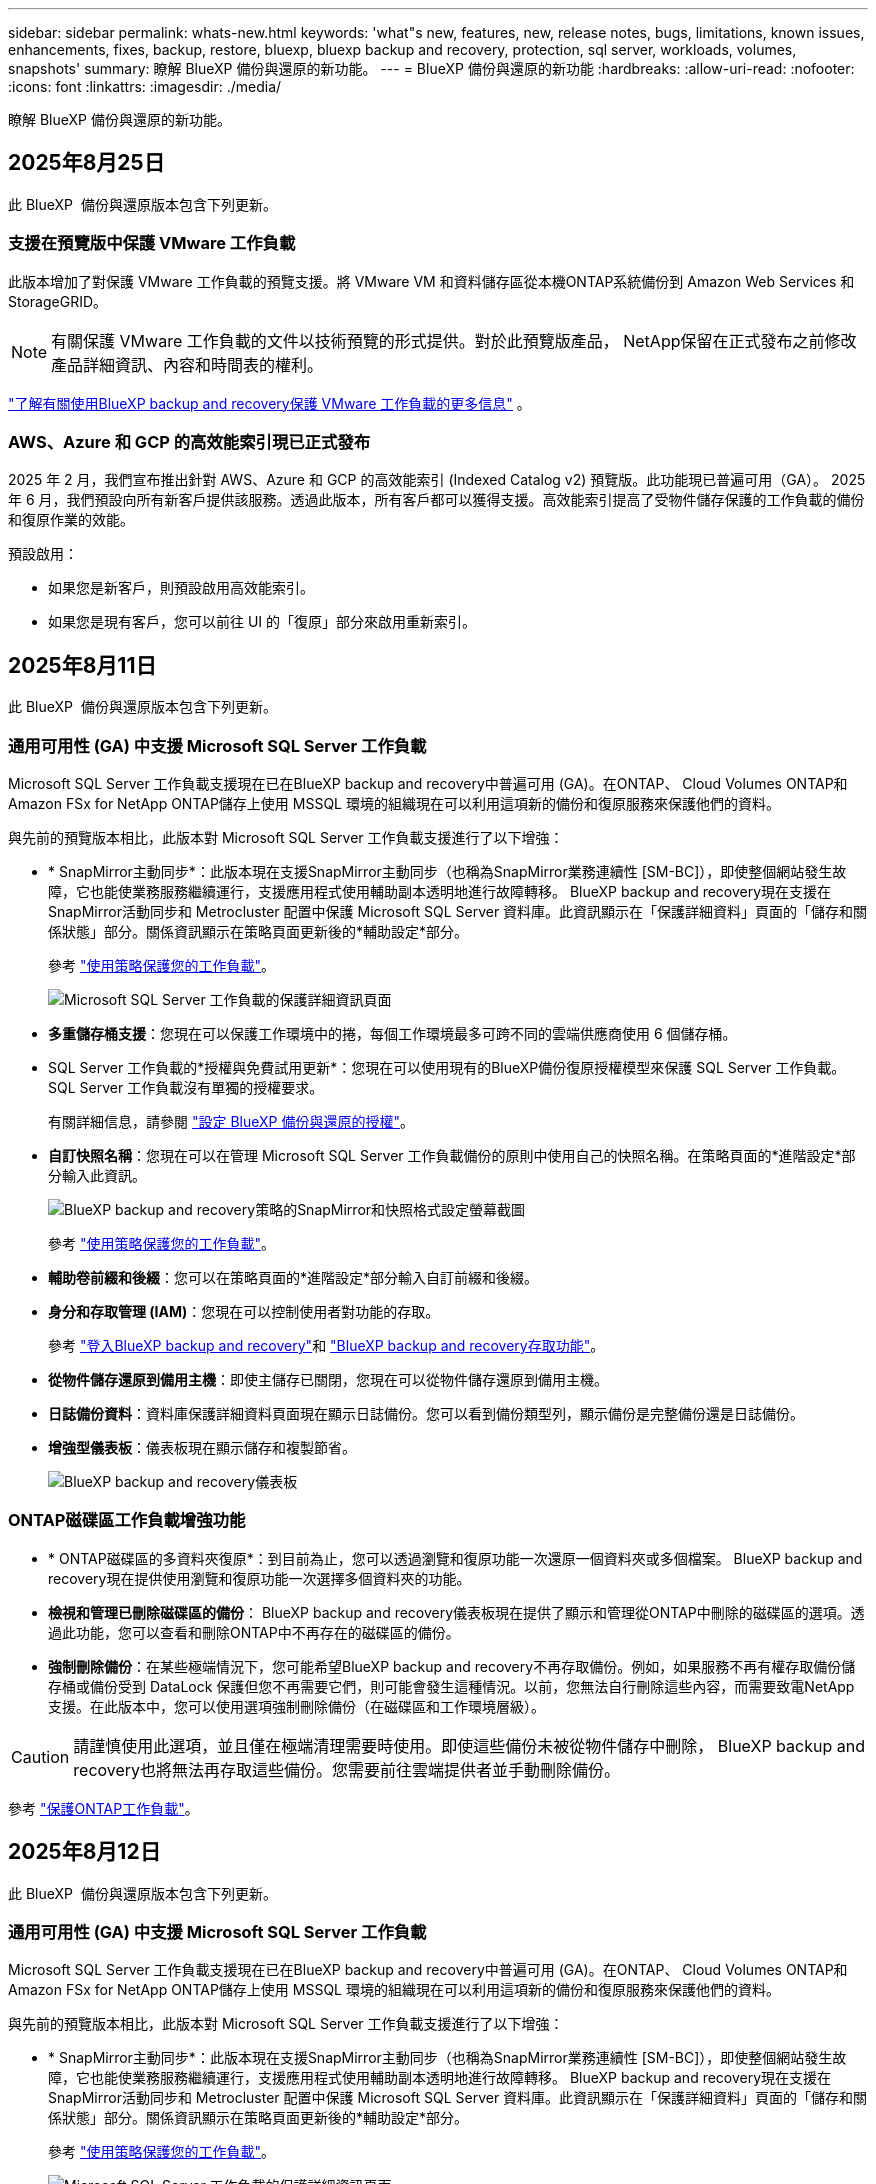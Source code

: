 ---
sidebar: sidebar 
permalink: whats-new.html 
keywords: 'what"s new, features, new, release notes, bugs, limitations, known issues, enhancements, fixes, backup, restore, bluexp, bluexp backup and recovery, protection, sql server, workloads, volumes, snapshots' 
summary: 瞭解 BlueXP 備份與還原的新功能。 
---
= BlueXP 備份與還原的新功能
:hardbreaks:
:allow-uri-read: 
:nofooter: 
:icons: font
:linkattrs: 
:imagesdir: ./media/


[role="lead"]
瞭解 BlueXP 備份與還原的新功能。



== 2025年8月25日

此 BlueXP  備份與還原版本包含下列更新。



=== 支援在預覽版中保護 VMware 工作負載

此版本增加了對保護 VMware 工作負載的預覽支援。將 VMware VM 和資料儲存區從本機ONTAP系統備份到 Amazon Web Services 和StorageGRID。


NOTE: 有關保護 VMware 工作負載的文件以技術預覽的形式提供。對於此預覽版產品， NetApp保留在正式發布之前修改產品詳細資訊、內容和時間表的權利。

link:br-use-vmware-protect-overview.html["了解有關使用BlueXP backup and recovery保護 VMware 工作負載的更多信息"] 。



=== AWS、Azure 和 GCP 的高效能索引現已正式發布

2025 年 2 月，我們宣布推出針對 AWS、Azure 和 GCP 的高效能索引 (Indexed Catalog v2) 預覽版。此功能現已普遍可用（GA）。 2025 年 6 月，我們預設向所有新客戶提供該服務。透過此版本，所有客戶都可以獲得支援。高效能索引提高了受物件儲存保護的工作負載的備份和復原作業的效能。

預設啟用：

* 如果您是新客戶，則預設啟用高效能索引。
* 如果您是現有客戶，您可以前往 UI 的「復原」部分來啟用重新索引。




== 2025年8月11日

此 BlueXP  備份與還原版本包含下列更新。



=== 通用可用性 (GA) 中支援 Microsoft SQL Server 工作負載

Microsoft SQL Server 工作負載支援現在已在BlueXP backup and recovery中普遍可用 (GA)。在ONTAP、 Cloud Volumes ONTAP和Amazon FSx for NetApp ONTAP儲存上使用 MSSQL 環境的組織現在可以利用這項新的備份和復原服務來保護他們的資料。

與先前的預覽版本相比，此版本對 Microsoft SQL Server 工作負載支援進行了以下增強：

* * SnapMirror主動同步*：此版本現在支援SnapMirror主動同步（也稱為SnapMirror業務連續性 [SM-BC]），即使整個網站發生故障，它也能使業務服務繼續運行，支援應用程式使用輔助副本透明地進行故障轉移。 BlueXP backup and recovery現在支援在SnapMirror活動同步和 Metrocluster 配置中保護 Microsoft SQL Server 資料庫。此資訊顯示在「保護詳細資料」頁面的「儲存和關係狀態」部分。關係資訊顯示在策略頁面更新後的*輔助設定*部分。
+
參考 https://docs.netapp.com/us-en/bluexp-backup-recovery/br-use-policies-create.html["使用策略保護您的工作負載"]。

+
image:../media/screen-br-sql-protection-details.png["Microsoft SQL Server 工作負載的保護詳細資訊頁面"]

* *多重儲存桶支援*：您現在可以保護工作環境中的捲，每個工作環境最多可跨不同的雲端供應商使用 6 個儲存桶。
* SQL Server 工作負載的*授權與免費試用更新*：您現在可以使用現有的BlueXP備份復原授權模型來保護 SQL Server 工作負載。  SQL Server 工作負載沒有單獨的授權要求。
+
有關詳細信息，請參閱 https://docs.netapp.com/us-en/bluexp-backup-recovery/br-start-licensing.html["設定 BlueXP 備份與還原的授權"]。

* *自訂快照名稱*：您現在可以在管理 Microsoft SQL Server 工作負載備份的原則中使用自己的快照名稱。在策略頁面的*進階設定*部分輸入此資訊。
+
image:../media/screen-br-sql-policy-create-advanced-snapmirror.png["BlueXP backup and recovery策略的SnapMirror和快照格式設定螢幕截圖"]

+
參考 https://docs.netapp.com/us-en/bluexp-backup-recovery/br-use-policies-create.html["使用策略保護您的工作負載"]。

* *輔助卷前綴和後綴*：您可以在策略頁面的*進階設定*部分輸入自訂前綴和後綴。
* *身分和存取管理 (IAM)*：您現在可以控制使用者對功能的存取。
+
參考 https://docs.netapp.com/us-en/bluexp-backup-recovery/br-start-login.html["登入BlueXP backup and recovery"]和 https://docs.netapp.com/us-en/bluexp-backup-recovery/reference-roles.html["BlueXP backup and recovery存取功能"]。

* *從物件儲存還原到備用主機*：即使主儲存已關閉，您現在可以從物件儲存還原到備用主機。
* *日誌備份資料*：資料庫保護詳細資料頁面現在顯示日誌備份。您可以看到備份類型列，顯示備份是完整備份還是日誌備份。
* *增強型儀表板*：儀表板現在顯示儲存和複製節省。
+
image:../media/screen-br-dashboard3.png["BlueXP backup and recovery儀表板"]





=== ONTAP磁碟區工作負載增強功能

* * ONTAP磁碟區的多資料夾復原*：到目前為止，您可以透過瀏覽和復原功能一次還原一個資料夾或多個檔案。  BlueXP backup and recovery現在提供使用瀏覽和復原功能一次選擇多個資料夾的功能。
* *檢視和管理已刪除磁碟區的備份*： BlueXP backup and recovery儀表板現在提供了顯示和管理從ONTAP中刪除的磁碟區的選項。透過此功能，您可以查看和刪除ONTAP中不再存在的磁碟區的備份。
* *強制刪除備份*：在某些極端情況下，您可能希望BlueXP backup and recovery不再存取備份。例如，如果服務不再有權存取備份儲存桶或備份受到 DataLock 保護但您不再需要它們，則可能會發生這種情況。以前，您無法自行刪除這些內容，而需要致電NetApp支援。在此版本中，您可以使用選項強制刪除備份（在磁碟區和工作環境層級）。



CAUTION: 請謹慎使用此選項，並且僅在極端清理需要時使用。即使這些備份未被從物件儲存中刪除， BlueXP backup and recovery也將無法再存取這些備份。您需要前往雲端提供者並手動刪除備份。

參考 https://docs.netapp.com/us-en/bluexp-backup-recovery/prev-ontap-protect-overview.html["保護ONTAP工作負載"]。



== 2025年8月12日

此 BlueXP  備份與還原版本包含下列更新。



=== 通用可用性 (GA) 中支援 Microsoft SQL Server 工作負載

Microsoft SQL Server 工作負載支援現在已在BlueXP backup and recovery中普遍可用 (GA)。在ONTAP、 Cloud Volumes ONTAP和Amazon FSx for NetApp ONTAP儲存上使用 MSSQL 環境的組織現在可以利用這項新的備份和復原服務來保護他們的資料。

與先前的預覽版本相比，此版本對 Microsoft SQL Server 工作負載支援進行了以下增強：

* * SnapMirror主動同步*：此版本現在支援SnapMirror主動同步（也稱為SnapMirror業務連續性 [SM-BC]），即使整個網站發生故障，它也能使業務服務繼續運行，支援應用程式使用輔助副本透明地進行故障轉移。 BlueXP backup and recovery現在支援在SnapMirror活動同步和 Metrocluster 配置中保護 Microsoft SQL Server 資料庫。此資訊顯示在「保護詳細資料」頁面的「儲存和關係狀態」部分。關係資訊顯示在策略頁面更新後的*輔助設定*部分。
+
參考 https://docs.netapp.com/us-en/bluexp-backup-recovery/br-use-policies-create.html["使用策略保護您的工作負載"]。

+
image:../media/screen-br-sql-protection-details.png["Microsoft SQL Server 工作負載的保護詳細資訊頁面"]

* *多重儲存桶支援*：您現在可以保護工作環境中的捲，每個工作環境最多可跨不同的雲端供應商使用 6 個儲存桶。
* SQL Server 工作負載的*授權與免費試用更新*：您現在可以使用現有的BlueXP備份復原授權模型來保護 SQL Server 工作負載。  SQL Server 工作負載沒有單獨的授權要求。
+
有關詳細信息，請參閱 https://docs.netapp.com/us-en/bluexp-backup-recovery/br-start-licensing.html["設定 BlueXP 備份與還原的授權"]。

* *自訂快照名稱*：您現在可以在管理 Microsoft SQL Server 工作負載備份的原則中使用自己的快照名稱。在策略頁面的*進階設定*部分輸入此資訊。
+
image:../media/screen-br-sql-policy-create-advanced-snapmirror.png["BlueXP backup and recovery策略的SnapMirror和快照格式設定螢幕截圖"]

+
參考 https://docs.netapp.com/us-en/bluexp-backup-recovery/br-use-policies-create.html["使用策略保護您的工作負載"]。

* *輔助卷前綴和後綴*：您可以在策略頁面的*進階設定*部分輸入自訂前綴和後綴。
* *身分和存取管理 (IAM)*：您現在可以控制使用者對功能的存取。
+
參考 https://docs.netapp.com/us-en/bluexp-backup-recovery/br-start-login.html["登入BlueXP backup and recovery"]和 https://docs.netapp.com/us-en/bluexp-backup-recovery/reference-roles.html["BlueXP backup and recovery存取功能"]。

* *從物件儲存還原到備用主機*：即使主儲存已關閉，您現在可以從物件儲存還原到備用主機。
* *日誌備份資料*：資料庫保護詳細資料頁面現在顯示日誌備份。您可以看到備份類型列，顯示備份是完整備份還是日誌備份。
* *增強型儀表板*：儀表板現在顯示儲存和複製節省。
+
image:../media/screen-br-dashboard3.png["BlueXP backup and recovery儀表板"]





=== ONTAP磁碟區工作負載增強功能

* * ONTAP磁碟區的多資料夾復原*：到目前為止，您可以透過瀏覽和復原功能一次還原一個資料夾或多個檔案。  BlueXP backup and recovery現在提供使用瀏覽和復原功能一次選擇多個資料夾的功能。
* *檢視和管理已刪除磁碟區的備份*： BlueXP backup and recovery儀表板現在提供了顯示和管理從ONTAP中刪除的磁碟區的選項。透過此功能，您可以查看和刪除ONTAP中不再存在的磁碟區的備份。
* *強制刪除備份*：在某些極端情況下，您可能希望BlueXP backup and recovery不再存取備份。例如，如果服務不再有權存取備份儲存桶或備份受到 DataLock 保護但您不再需要它們，則可能會發生這種情況。以前，您無法自行刪除這些內容，而需要致電NetApp支援。在此版本中，您可以使用選項強制刪除備份（在磁碟區和工作環境層級）。



CAUTION: 請謹慎使用此選項，並且僅在極端清理需要時使用。即使這些備份未被從物件儲存中刪除， BlueXP backup and recovery也將無法再存取這些備份。您需要前往雲端提供者並手動刪除備份。

參考 https://docs.netapp.com/us-en/bluexp-backup-recovery/prev-ontap-protect-overview.html["保護ONTAP工作負載"]。



== 2025年7月28日

此 BlueXP  備份與還原版本包含下列更新。



=== Kubernetes 工作負載支援預覽版

此版本的BlueXP backup and recovery引入了對發現和管理 Kubernetes 工作負載的支援：

* 發現由NetApp ONTAP支援的 Red Hat OpenShift 和開源 Kubernetes 集群，無需共享 kubeconfig 檔案。
* 使用統一的控制平面發現、管理和保護跨多個 Kubernetes 叢集的應用程式。
* 將 Kubernetes 應用程式的備份和還原資料移動操作卸載到NetApp ONTAP。
* 協調本地和基於物件儲存的應用程式備份。
* 將整個應用程式和單一資源備份並還原到任何 Kubernetes 叢集。
* 使用在 Kubernetes 上運行的容器和虛擬機器。
* 使用執行掛鉤和模板建立應用程式一致的備份。


有關保護 Kubernetes 工作負載的詳細信息，請參閱 https://docs.netapp.com/us-en/bluexp-backup-recovery/br-use-kubernetes-protect-overview.html["保護 Kubernetes 工作負載概述"] 。



== 2025 年 14 月 7 日

此 BlueXP  備份與還原版本包含下列更新。



=== 增強型ONTAP卷儀表板

2025 年 4 月，我們推出了增強型ONTAP卷儀表板的預覽版，它速度更快、更有效率。

此儀表板旨在協助企業客戶處理大量工作負載。即使對於擁有 20,000 個卷的客戶，新儀表板也能在 10 秒內加載完成。

預覽版成功上線，並獲得了許多預覽版用戶的正面回饋，我們現已將其設為所有客戶的預設體驗。準備好迎接極速儀表板吧！

如需詳細資訊、請參閱 link:br-use-dashboard.html["在儀表板中查看保護健康狀況"]。



=== Microsoft SQL Server 工作負載支援作為公共技術預覽

此版本的BlueXP backup and recovery提供了更新的使用者介面，可讓您使用BlueXP backup and recovery服務中熟悉的 3-2-1 保護策略來管理 Microsoft SQL Server 工作負載。使用此新版本，您可以將這些工作負載備份到主存儲，複製到輔助存儲，然後備份到雲端物件儲存。

您可以透過完成此步驟註冊預覽 https://forms.office.com/pages/responsepage.aspx?id=oBEJS5uSFUeUS8A3RRZbOojtBW63mDRDv3ZK50MaTlJUNjdENllaVTRTVFJGSDQ2MFJIREcxN0EwQi4u&route=shorturl["預覽註冊表"^] 。


NOTE: 本文檔旨在介紹如何保護 Microsoft SQL Server 工作負載，目前僅提供技術預覽版。 NetAppNetApp在正式發布之前修改此預覽版產品詳細資訊、內容和時間表的權利。

此版本的BlueXP backup and recovery包括以下更新：

* *3-2-1 備份功能*：此版本整合了SnapCenter功能，讓您能夠透過BlueXP backup and recovery使用者介面使用 3-2-1 資料保護策略來管理和保護您的SnapCenter資源。
* *從SnapCenter匯入*：您可以將SnapCenter備份資料和原則匯入BlueXP backup and recovery。
* *重新設計的使用者介面*為管理備份和復原任務提供了更直覺的體驗。
* *備份目標*：您可以在 Amazon Web Services (AWS)、Microsoft Azure Blob Storage、 StorageGRID和ONTAP S3 環境中新增儲存桶，以用作 Microsoft SQL Server 工作負載的備份目標。
* *工作負載支援*：此版本支援您備份、還原、驗證和複製 Microsoft SQL Server 資料庫和可用性群組。（未來版本將添加對其他工作負載的支援。）
* *靈活的復原選項*：此版本可讓您在發生損壞或意外資料遺失的情況下將資料庫還原至原始位置和備用位置。
* *即時生產副本*：在幾分鐘內（而不是幾小時或幾天）產生用於開發、測試或分析的節省空間的生產副本。
* 此版本包括建立詳細報告的功能。


有關保護 Microsoft SQL Server 工作負載的詳細信息，請參閱link:br-use-mssql-protect-overview.html["保護 Microsoft SQL Server 工作負載概述"] 。



== 2025 年 6 月 09 日

此 BlueXP  備份與還原版本包含下列更新。



=== 索引目錄支援更新

2025 年 2 月，我們推出了更新的索引功能（索引目錄 v2），您可以在「搜尋和還原」資料還原方法中使用此功能。上一版本顯著提升了本地環境中的資料索引效能。在此版本中，索引目錄現已可在 Amazon Web Services、Microsoft Azure 和 Google Cloud Platform (GCP) 環境中使用。

如果您是新客戶，所有新環境均預設啟用索引目錄 v2。如果您是現有客戶，您可以重新索引您的環境以利用索引目錄 v2。

.如何啟用索引？
在您使用「搜尋與還原」方法還原資料之前，您必須先在每個準備還原磁碟區或檔案的來源工作環境上啟用「索引」。執行搜尋和復原時，選擇“啟用索引”選項。

索引目錄可以追蹤每個捲和備份文件，使您的搜尋快速且有效率。

如需詳細資訊、請 https://docs.netapp.com/us-en/bluexp-backup-recovery/prev-ontap-restore.html["啟用搜尋和還原索引"]參閱。



=== Azure 專用連結終結點與服務終點

通常， BlueXP backup and recovery會與雲端提供者建立一個私有端點來處理保護任務。此版本引入了一項可選設置，可讓您啟用或停用 BlueXP 備份和恢復自動建立私有端點的功能。如果您希望更好地控制私有端點的建立流程，這項設定可能會對您有所幫助。

您可以在啟用保護或開始復原程序時啟用或停用此選項。

如果停用此設置，則必須手動建立專用端點，以確保 BlueXP 備份和復原功能正常運作。如果沒有正確的連接，您可能無法成功執行備份和還原任務。



=== ONTAP S3 上支援 SnapMirror 到雲端重新同步

上一版本引入了對 SnapMirror 到雲端重新同步 (SM-C Resync) 的支援。此功能簡化了 NetApp 環境中磁碟區遷移期間的資料保護。此版本增加了對 ONTAP S3 以及其他與 S3 相容的提供者（例如 Wasabi 和 MinIO）上的 SM-C Resync 的支援。



=== 為 StorageGRID 帶來自己的儲存桶

當您在物件儲存中為工作環境建立備份檔案時，BlueXP 備份和復原功能會預設在您設定的物件儲存帳戶中為備份檔案建立容器（儲存桶或儲存帳戶）。之前，您可以覆寫此設置，並為 Amazon S3、Azure Blob Storage 和 Google Cloud Storage 指定您自己的容器。在此版本中，您現在可以自備 StorageGRID 物件儲存容器。

請參閱。 https://docs.netapp.com/us-en/bluexp-backup-recovery/prev-ontap-protect-journey.html["建立您自己的物件儲存容器"]



== 2025 年 13 月 5 日

此 BlueXP  備份與還原版本包含下列更新。



=== SnapMirror 到雲端的重新同步功能，可進行大量移轉

SnapMirror 至雲端重新同步功能可簡化 NetApp 環境中磁碟區移轉期間的資料保護與持續運作。當使用 SnapMirror 邏輯複寫（ LRSE ），從內部部署的 NetApp 部署移轉到另一個部署，或移轉到雲端型解決方案（例如 Cloud Volumes ONTAP 或 Cloud Volumes Service ）時， SnapMirror 到雲端重新同步可確保現有的雲端備份保持完整且正常運作。

這項功能不需要耗時且資源密集的重新基準作業，讓備份作業能夠在移轉後繼續進行。此功能在工作負載移轉案例中非常重要，可同時支援 FlexVols 和 FlexGroups ，並可從 ONTAP 9.16.1 版開始使用。

SnapMirror to Cloud Resync 可維持跨環境的備份持續運作，進而提升營運效率，並降低混合式和多雲端資料管理的複雜度。

如需如何執行重新同步作業的詳細資訊，請參閱 https://docs.netapp.com/us-en/bluexp-backup-recovery/prev-ontap-migrate-resync.html["使用 SnapMirror 移轉磁碟區至雲端重新同步"]。



=== 支援第三方 MinIO 物件存放區（預覽）

BlueXP  備份與還原現在將支援延伸至第三方物件儲存區，主要著重於 MinIO 。這項新的預覽功能可讓您運用任何與 S3 相容的物件儲存區，滿足備份與還原需求。

使用此預覽版本，我們希望能在完整功能推出之前，確保與協力廠商物件儲存區緊密整合。我們鼓勵您探索這項新功能，並提供意見回饋，以協助提升服務品質。


IMPORTANT: 此功能不應用於正式作業。

* 預覽模式限制 *

在預覽此功能時，有某些限制：

* 不支援自帶鏟斗（ BYOB ）。
* 不支援在原則中啟用 DataLock 。
* 不支援在原則中啟用歸檔模式。
* 僅支援內部部署 ONTAP 環境。
* 不支援 MetroCluster 。
* 不支援啟用貯體層級加密的選項。


* 快速入門 *

若要開始使用此預覽功能，您必須在 BlueXP  Connector 上啟用旗標。接著，您可以在備份區段中選擇 * 協力廠商相容 * 物件存放區，在保護工作流程中輸入 MinIO 協力廠商物件存放區的連線詳細資料。



== 2025 年 4 月 16 日

此 BlueXP  備份與還原版本包含下列更新。



=== UI 改善

此版本可簡化介面，提升您的使用體驗：

* 將 Aggregate 資料行從 Volumes 資料表中移除，以及從 V2 Dashboard 的 Volume 資料表中移除 Snapshot Policy ， Backup Policy 和 Replication Policy 資料行，將會產生更精簡的配置。
* 從下拉式清單中排除未啟動的工作環境，可減少介面雜亂，導覽效率更高，載入速度更快。
* 在標記欄上排序已停用時，您仍可檢視標記，確保重要資訊仍可輕鬆存取。
* 移除保護圖示上的標籤有助於更簡潔的外觀，並減少載入時間。
* 在工作環境啟動程序期間，對話方塊會顯示一個載入圖示，以提供意見回饋，直到探索程序完成為止，以提高系統作業的透明度和信心。




=== 增強型 Volume Dashboard （預覽）

Volume Dashboard 現在可在 10 秒內完成載入，提供更快，更有效率的介面。此預覽版本可提供給特定客戶，讓他們及早瞭解這些改善項目。



=== 支援第三方 WASBI 物件存放區（預覽）

BlueXP  備份與還原現在將支援延伸至第三方物件儲存區，主要著重於 WASBI 。這項新的預覽功能可讓您運用任何與 S3 相容的物件儲存區，滿足備份與還原需求。



==== WASBI 入門

若要開始使用第三方儲存設備做為物件存放區，您必須在 BlueXP  Connector 中啟用旗標。然後，您可以輸入第三方物件存放區的連線詳細資料，並將其整合至備份與還原工作流程。

.步驟
. SSH 連接到您的連接器。
. 進入 BlueXP  備份與恢復 CBS 伺服器容器：
+
[listing]
----
docker exec -it cloudmanager_cbs sh
----
. 透過 VIM 或任何其他編輯器開啟 `default.json`資料夾內的檔案 `config`：
+
[listing]
----
vi default.json
----
. 修改 `allow-s3-compatible`： false 至 `allow-s3-compatible`： true 。
. 儲存變更。
. 從容器結束。
. 重新啟動 BlueXP  備份與恢復 CBS 伺服器容器。


.結果
容器再次開啟後，開啟 BlueXP  備份與還原 UI 。當您開始備份或編輯備份策略時，您會看到新的供應商「 S3 相容」清單，以及 AWS ， Microsoft Azure ， Google Cloud ， StorageGRID 和 ONTAP S3 的其他備份供應商。



==== 預覽模式限制

在預覽此功能時，請考慮下列限制：

* 不支援自帶鏟斗（ BYOB ）。
* 不支援在原則中啟用 DataLock 。
* 不支援在原則中啟用歸檔模式。
* 僅支援內部部署 ONTAP 環境。
* 不支援 MetroCluster 。
* 不支援啟用貯體層級加密的選項。


在此預覽期間，我們鼓勵您探索這項新功能，並在完整功能推出之前，提供與協力廠商物件存放區整合的意見反應。



== 2025 年 3 月 17 日

此 BlueXP  備份與還原版本包含下列更新。



=== SMB 快照瀏覽

此 BlueXP  備份與還原更新解決了一項問題，使客戶無法在 SMB 環境中瀏覽本機快照。



=== AWS GovCloud 環境更新

此 BlueXP  備份與還原更新解決了由於 TLS 憑證錯誤而導致 UI 無法連線至 AWS GovCloud 環境的問題。此問題已透過使用 BlueXP  Connector 主機名稱而非 IP 位址來解決。



=== 備份原則保留限制

以前， BlueXP  備份與還原 UI 將備份限制為 999 份，而 CLI 則允許更多複本。現在，您可以將多達 4 ， 000 個磁碟區附加至備份原則，並包含 1 ， 018 個未附加至備份原則的磁碟區。此更新包含其他驗證，可避免超過這些限制。



=== SnapMirror 雲端重新同步

此更新可確保在刪除 SnapMirror 關係之後，無法從不支援的 ONTAP 版本的 BlueXP  備份與還原啟動 SnapMirror 雲端重新同步。



== 2025 年 21 月 2 日

此 BlueXP  備份與還原版本包含下列更新。



=== 高效能索引

BlueXP  備份與還原引進更新的索引功能，可讓來源工作環境上的資料索引更有效率。新的索引功能包括 UI 更新，還原資料的「搜尋與還原」方法效能提升，全球搜尋功能升級，擴充性更佳。

以下是改善項目的細目：

* * 資料夾整合 * ：更新版本會使用包含特定識別碼的名稱將資料夾群組在一起，使索引程序更順暢。
* * 硬碟檔案壓縮 * ：更新版本可減少用於建立每個磁碟區索引的檔案數量，簡化程序並免除額外資料庫的需求。
* * 以更多工作階段進行橫向擴充 * ：新版本新增更多工作階段來處理索引工作，加速程序。
* * 支援多個索引容器 * ：新版本使用多個容器來更好地管理及散佈索引工作。
* * 分割索引工作流程 * ：新版本將索引程序分為兩個部分，以提升效率。
* * 改善的並行處理 * ：新版本可同時刪除或移動目錄，加速索引程序。


.誰能從這項功能中獲益？
所有新客戶都能使用新的索引功能。

.如何啟用索引？
在您使用「搜尋與還原」方法還原資料之前，您必須先在每個準備還原磁碟區或檔案的來源工作環境上啟用「索引」。這可讓「索引型錄」追蹤每個磁碟區和每個備份檔案，讓您的搜尋快速又有效率。

執行「搜尋與還原」時，選取「啟用索引」選項，即可在來源工作環境上啟用索引。

有關詳細信息，請參閱文檔 https://docs.netapp.com/us-en/bluexp-backup-recovery/prev-ontap-restore.html["如何使用搜尋擴大機還原 ONTAP 資料；還原"]。

.支援的擴充
新的索引功能支援下列項目：

* 不到 3 分鐘即可達到全域搜尋效率
* 多達 50 億個檔案
* 每個叢集最多 5000 個磁碟區
* 每個磁碟區最多可有 1 ，上限的快照
* 基準索引的最長時間少於 7 天。實際時間會因您的環境而異。




=== 全球搜尋效能提升

此版本也包含全球搜尋效能的增強功能。現在您將看到進度指標和更詳細的搜尋結果，包括檔案數和搜尋所需時間。專屬的搜尋和索引容器可確保在五分鐘內完成全域搜尋。

請注意下列與全域搜尋相關的考量事項：

* 新索引不會在標示為每小時的快照上執行。
* 新的索引功能僅適用於 FlexVols 上的快照，不適用於 FlexGroups 上的快照。




== 2025 年 13 月 2 日

此 BlueXP  備份與還原版本包含下列更新。



=== BlueXP backup and recovery預覽版

BlueXP backup and recovery的預覽版本提供了更新的使用者介面，讓您能夠使用BlueXP backup and recovery服務中熟悉的 3-2-1 保護策略來管理 Microsoft SQL Server 工作負載。使用此新版本，您可以將這些工作負載備份到主存儲，複製到輔助存儲，然後備份到雲端物件儲存。


NOTE: 本文檔作為技術預覽提供。透過此預覽方案、 NetApp 保留在「一般供應」之前修改產品詳細資料、內容和時間表的權利。

此版本的BlueXP backup and recovery預覽版 2025 包括以下更新。

* 重新設計的使用者介面為管理備份和復原任務提供了更直覺的體驗。
* 預覽版可讓您備份和還原 Microsoft SQL Server 資料庫。（未來版本將添加對其他工作負載的支援。）
* 此版本整合了SnapCenter功能，使您能夠透過BlueXP backup and recovery使用者介面使用 3-2-1 資料保護策略來管理和保護您的SnapCenter資源。
* 此版本可讓您將SnapCenter工作負載匯入BlueXP backup and recovery。




== 2024 年 22 月 11 日

此 BlueXP  備份與還原版本包含下列更新。



=== SnapLock Compliance 和 SnapLock Enterprise 保護模式

BlueXP  備份與還原現在可以備份使用 SnapLock Compliance 或 SnapLock Enterprise 保護模式設定的 FlexVol 和 FlexGroup 內部部署磁碟區。您的叢集必須執行 ONTAP 9.14 或更新版本、才能獲得此支援。自 ONTAP 9.11.1 版起、就支援使用 SnapLock 企業模式備份 FlexVol Volume 。較早的 ONTAP 版本不支援備份 SnapLock 保護磁碟區。

請參閱中支援磁碟區的完整清單 https://docs.netapp.com/us-en/bluexp-backup-recovery/concept-backup-to-cloud.html["瞭解 BlueXP 備份與還原"]。



=== 「磁碟區」頁面上的「搜尋與還原程序索引」

在使用搜尋與還原之前、您必須在每個要從中還原Volume資料的來源工作環境上啟用「索引」。這可讓 Indexed Catalog 追蹤每個磁碟區的備份檔案。「 Volume 」頁面現在會顯示索引狀態：

* 索引：已建立磁碟區索引。
* 進行中
* 非索引
* 索引已暫停
* 錯誤
* 未啟用




== 2024 年 9 月 27 日

此 BlueXP  備份與還原版本包含下列更新。



=== 透過瀏覽與還原、在 RHEL 8 或 9 上支援 Podman

BlueXP  備份與還原現在支援在使用 Podman 引擎的 Red Hat Enterprise Linux （ RHEL ）第 8 版和第 9 版上進行檔案與資料夾還原。這適用於 BlueXP  備份與還原瀏覽與還原方法。

BlueXP  Connector 3.9.40 版支援某些版本的 Red Hat Enterprise Linux 第 8 版和第 9 版、可在 RHEL 8 或 9 主機上手動安裝 Connector 軟體、而不受中所述作業系統以外的位置 https://docs.netapp.com/us-en/bluexp-setup-admin/task-prepare-private-mode.html#step-3-review-host-requirements["主機需求"^]限制。這些較新的 RHEL 版本需要使用 Podman 引擎、而非 Docker 引擎。以前、 BlueXP  備份與還原在使用 Podman 引擎時有兩項限制。這些限制已移除。

https://docs.netapp.com/us-en/bluexp-backup-recovery/prev-ontap-restore.html["深入瞭解如何從備份檔案還原 ONTAP 資料"]。



=== 目錄索引速度更快、可改善搜尋與還原

此版本包含改良的目錄索引、可更快完成基準索引。快速索引可讓您更快速地使用「搜尋與還原」功能。

https://docs.netapp.com/us-en/bluexp-backup-recovery/prev-ontap-restore.html["深入瞭解如何從備份檔案還原 ONTAP 資料"]。
